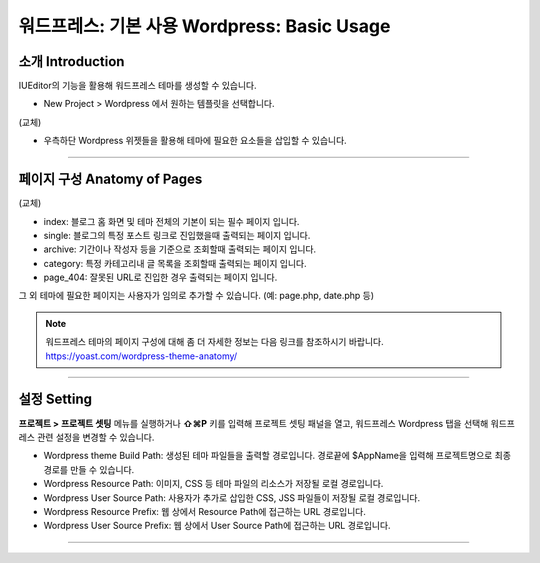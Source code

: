 워드프레스: 기본 사용 Wordpress: Basic Usage
==========



소개 Introduction
-----------

IUEditor의 기능을 활용해 워드프레스 테마를 생성할 수 있습니다.

.. images:: resource/wordpress/iu_manual_wordpress_basic_ues_newproject.png

* New Project > Wordpress 에서 원하는 템플릿을 선택합니다.

(교체)

.. image:: resource/wordpress/iu_manual_wordpress_basic_use_widgetgroup.png

* 우측하단 Wordpress 위젯들을 활용해 테마에 필요한 요소들을 삽입할 수 있습니다.

---------

페이지 구성 Anatomy of Pages
-------------
(교체)

.. image:: resource/wordpress/iu_manual_wordpress_basic_use_theme_anatomy.png


* index: 블로그 홈 화면 및 테마 전체의 기본이 되는 필수 페이지 입니다.
* single: 블로그의 특정 포스트 링크로 진입했을때 출력되는 페이지 입니다.
* archive: 기간이나 작성자 등을 기준으로 조회할때 출력되는 페이지 입니다.
* category: 특정 카테고리내 글 목록을 조회할때 출력되는 페이지 입니다.
* page_404: 잘못된 URL로 진입한 경우 출력되는 페이지 입니다.

그 외 테마에 필요한 페이지는 사용자가 임의로 추가할 수 있습니다. (예: page.php, date.php 등)

.. Note:: 워드프레스 테마의 페이지 구성에 대해 좀 더 자세한 정보는 다음 링크를 참조하시기 바랍니다. https://yoast.com/wordpress-theme-anatomy/


-------------

설정 Setting
--------------

.. image:: resource/wordpress/iu_manual_wordpress_basic_use_buildsetting.png

**프로젝트 > 프로젝트 셋팅** 메뉴를 실행하거나 **⇧⌘P** 키를 입력해 프로젝트 셋팅 패널을 열고, 워드프레스 Wordpress 탭을 선택해 워드프레스 관련 설정을 변경할 수 있습니다.

* Wordpress theme Build Path: 생성된 테마 파일들을 출력할 경로입니다. 경로끝에 $AppName을 입력해 프로젝트명으로 최종 경로를 만들 수 있습니다.
* Wordpress Resource Path: 이미지, CSS 등 테마 파일의 리소스가 저장될 로컬 경로입니다.
* Wordpress User Source Path: 사용자가 추가로 삽입한 CSS, JSS 파일들이 저장될 로컬 경로입니다.
* Wordpress Resource Prefix: 웹 상에서 Resource Path에 접근하는 URL 경로입니다.
* Wordpress User Source Prefix: 웹 상에서 User Source Path에 접근하는 URL 경로입니다.

----------
